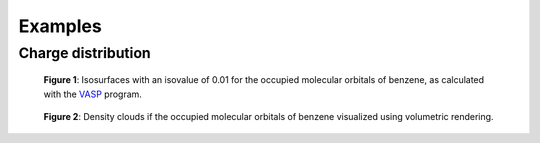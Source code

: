 .. _examples:
.. index:: Examples

Examples
********

Charge distribution
-------------------

.. figure:: _static/img/gallery/benzene_mos.jpg
   :alt: Occupied states of benzene

   **Figure 1**: Isosurfaces with an isovalue of 0.01 for the occupied molecular orbitals
   of benzene, as calculated with the `VASP <https://www.vasp.at/>`_ program.

.. figure:: _static/img/gallery/benzene_mos_denscloud.jpg
   :alt: Occupied states of benzene

   **Figure 2**: Density clouds if the occupied molecular orbitals of benzene
   visualized using volumetric rendering.
